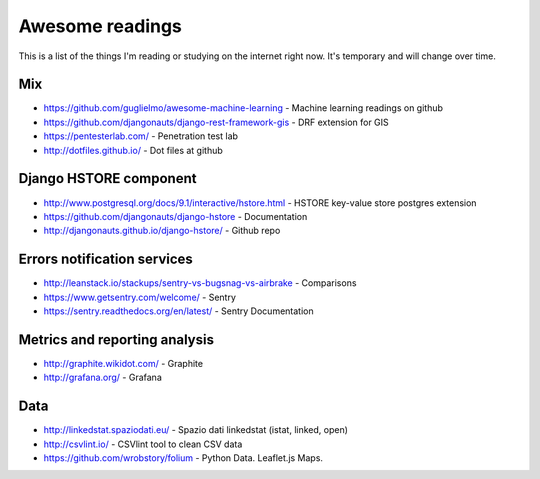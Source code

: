 Awesome readings
================

This is a list of the things I'm reading or studying on the internet right now. It's temporary and will change over time.

Mix
---
* https://github.com/guglielmo/awesome-machine-learning - Machine learning readings on github
* https://github.com/djangonauts/django-rest-framework-gis - DRF extension for GIS
* https://pentesterlab.com/ - Penetration test lab
* http://dotfiles.github.io/ - Dot files at github


Django HSTORE component
-----------------------
* http://www.postgresql.org/docs/9.1/interactive/hstore.html - HSTORE key-value store postgres extension
* https://github.com/djangonauts/django-hstore - Documentation
* http://djangonauts.github.io/django-hstore/ - Github repo


Errors notification services
----------------------------

* http://leanstack.io/stackups/sentry-vs-bugsnag-vs-airbrake - Comparisons
* https://www.getsentry.com/welcome/ - Sentry 
* https://sentry.readthedocs.org/en/latest/ - Sentry Documentation

Metrics and reporting analysis
------------------------------

* http://graphite.wikidot.com/ - Graphite 
* http://grafana.org/ - Grafana 


Data
----

* http://linkedstat.spaziodati.eu/ - Spazio dati linkedstat (istat, linked, open)
* http://csvlint.io/ - CSVlint tool to clean CSV data
* https://github.com/wrobstory/folium - Python Data. Leaflet.js Maps.

